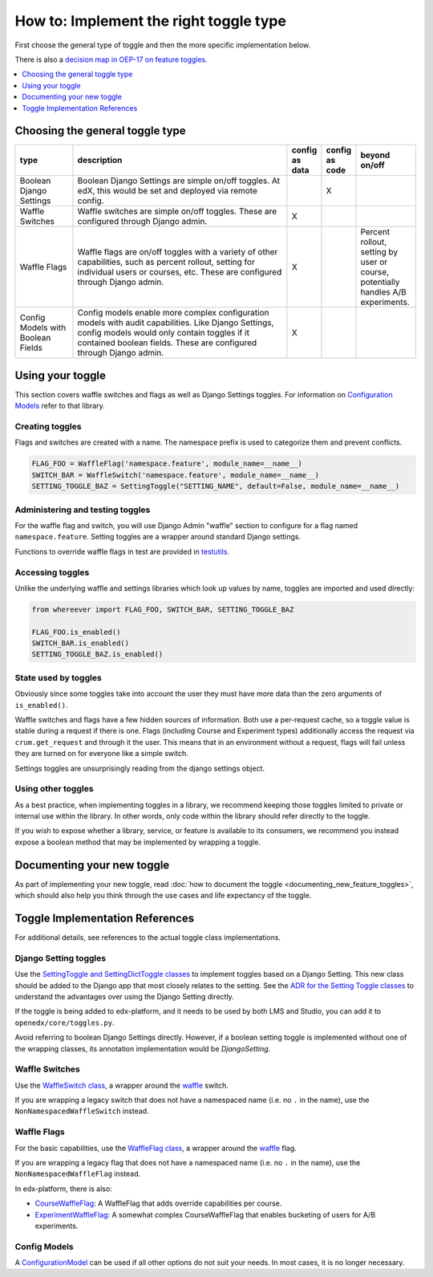 ***************************************
How to: Implement the right toggle type
***************************************

First choose the general type of toggle and then the more specific implementation below.

There is also a `decision map in OEP-17 on feature toggles <https://open-edx-proposals.readthedocs.io/en/latest/oep-0017-bp-feature-toggles.html#decision-map>`__.

.. contents::
   :depth: 1
   :local:

Choosing the general toggle type
================================

.. list-table::
   :header-rows: 1
   :widths: 15 60 5 5 15

   * - type
     - description
     - config as data
     - config as code
     - beyond on/off
   * - Boolean Django Settings
     - Boolean Django Settings are simple on/off toggles. At edX, this would be set and deployed via remote config.
     -
     - X
     -
   * - Waffle Switches
     - Waffle switches are simple on/off toggles. These are configured through Django admin.
     - X
     -
     -
   * - Waffle Flags
     - Waffle flags are on/off toggles with a variety of other capabilities, such as percent rollout, setting for individual users or courses, etc. These are configured through Django admin.
     - X
     -
     - Percent rollout, setting by user or course, potentially handles A/B experiments.
   * - Config Models with Boolean Fields
     - Config models enable more complex configuration models with audit capabilities. Like Django Settings, config models would only contain toggles if it contained boolean fields. These are configured through Django admin.
     - X
     -
     -

Using your toggle
=================

This section covers waffle switches and flags as well as Django Settings toggles.
For information on `Configuration Models`_ refer to that library.

.. _Configuration Models: https://github.com/edx/django-config-models/

Creating toggles
-----------------

Flags and switches are created with a name. The namespace prefix is used to categorize them and prevent conflicts.

.. code:: python

    FLAG_FOO = WaffleFlag('namespace.feature', module_name=__name__)
    SWITCH_BAR = WaffleSwitch('namespace.feature', module_name=__name__)
    SETTING_TOGGLE_BAZ = SettingToggle("SETTING_NAME", default=False, module_name=__name__)

Administering and testing toggles
----------------------------------

For the waffle flag and switch, you will use Django Admin "waffle" section to configure for a flag named ``namespace.feature``. Setting toggles are a wrapper around standard Django settings.

Functions to override waffle flags in test are provided in `testutils`_.

.. _testutils: https://github.com/edx/edx-toggles/blob/master/edx_toggles/toggles/testutils.py

Accessing toggles
------------------

Unlike the underlying waffle and settings libraries which look up values by name, toggles are imported and used directly:

.. code:: python

    from whereever import FLAG_FOO, SWITCH_BAR, SETTING_TOGGLE_BAZ

    FLAG_FOO.is_enabled()
    SWITCH_BAR.is_enabled()
    SETTING_TOGGLE_BAZ.is_enabled()

State used by toggles
---------------------

Obviously since some toggles take into account the user they must have more data than the zero arguments of ``is_enabled()``.

Waffle switches and flags have a few hidden sources of information. Both use a per-request cache, so a toggle value is stable during a request if there is one. Flags (including Course and Experiment types) additionally access the request via ``crum.get_request`` and through it the user. This means that in an environment without a request, flags will fail unless they are turned on for everyone like a simple switch.

Settings toggles are unsurprisingly reading from the django settings object.

Using other toggles
--------------------

As a best practice, when implementing toggles in a library, we recommend keeping those toggles limited to private or internal use within the library. In other words, only code within the library should refer directly to the toggle.

If you wish to expose whether a library, service, or feature is available to its consumers, we recommend you instead expose a boolean method that may be implemented by wrapping a toggle.

Documenting your new toggle
===========================

As part of implementing your new toggle, read :doc:`how to document the toggle <documenting_new_feature_toggles>`, which should also help you think through the use cases and life expectancy of the toggle.

Toggle Implementation References
===================================

For additional details, see references to the actual toggle class implementations.

Django Setting toggles
----------------------

Use the `SettingToggle and SettingDictToggle classes`_ to implement toggles based on a Django Setting. This new class should be added to the Django app that most closely relates to the setting. See the `ADR for the Setting Toggle classes`_ to understand the advantages over using the Django Setting directly.

If the toggle is being added to edx-platform, and it needs to be used by both LMS and Studio, you can add it to ``openedx/core/toggles.py``.

Avoid referring to boolean Django Settings directly. However, if a boolean setting toggle is implemented without one of the wrapping classes, its annotation implementation would be `DjangoSetting`.

.. _SettingToggle and SettingDictToggle classes: https://github.com/edx/edx-toggles/blob/master/edx_toggles/toggles/internal/setting_toggle.py
.. _ADR for the Setting Toggle classes: ../decisions/0003-django-setting-toggles.rst

Waffle Switches
---------------

Use the `WaffleSwitch class`_, a wrapper around the `waffle`_ switch.

If you are wrapping a legacy switch that does not have a namespaced name (i.e. no ``.`` in the name), use the ``NonNamespacedWaffleSwitch`` instead.

.. _WaffleSwitch class: ../edx_toggles.toggles.internal.waffle.html#module-edx_toggles.toggles.internal.waffle

Waffle Flags
------------

For the basic capabilities, use the `WaffleFlag class`_, a wrapper around the `waffle`_ flag.

If you are wrapping a legacy flag that does not have a namespaced name (i.e. no ``.`` in the name), use the ``NonNamespacedWaffleFlag`` instead.

In edx-platform, there is also:

* `CourseWaffleFlag`_: A WaffleFlag that adds override capabilities per course.
* `ExperimentWaffleFlag`_: A somewhat complex CourseWaffleFlag that enables bucketing of users for A/B experiments.

.. _WaffleFlag class: ../edx_toggles.toggles.internal.waffle.html#module-edx_toggles.toggles.internal.waffle
.. _waffle: https://waffle.readthedocs.io/
.. _CourseWaffleFlag: https://github.com/edx/edx-platform/blob/master/openedx/core/djangoapps/waffle_utils/__init__.py
.. _ExperimentWaffleFlag: https://github.com/edx/edx-platform/blob/master/lms/djangoapps/experiments/flags.py

Config Models
--------------

A `ConfigurationModel`_ can be used if all other options do not suit your needs. In most cases, it is no longer necessary.

.. _ConfigurationModel: https://github.com/edx/django-config-models/
